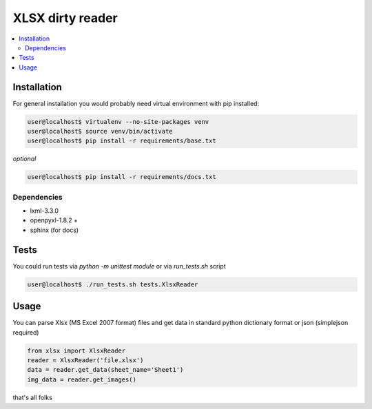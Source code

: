 XLSX dirty reader
=================
.. contents:: :local:

Installation
~~~~~~~~~~~~
For general installation you would probably need virtual environment with pip
installed:

.. code-block:: bash

   user@localhost$ virtualenv --no-site-packages venv
   user@localhost$ source venv/bin/activate
   user@localhost$ pip install -r requirements/base.txt

*optional*

.. code-block:: bash

   user@localhost$ pip install -r requirements/docs.txt


Dependencies
------------
* lxml-3.3.0
* openpyxl-1.8.2 +
* sphinx (for docs)


Tests
~~~~~
You could run tests via `python -m unittest module` or via `run_tests.sh` script

.. code-block:: bash

   user@localhost$ ./run_tests.sh tests.XlsxReader


Usage
~~~~~
You can parse Xlsx (MS Excel 2007 format) files and get data in standard python
dictionary format or json (simplejson required)

.. code-block:: python

    from xlsx import XlsxReader
    reader = XlsxReader('file.xlsx')
    data = reader.get_data(sheet_name='Sheet1')
    img_data = reader.get_images()

that's all folks
